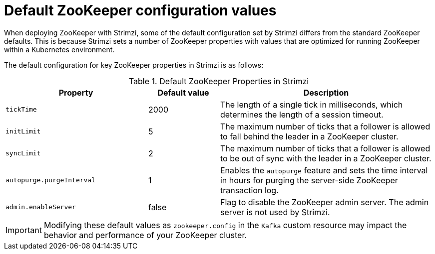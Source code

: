 // Module included in the following assemblies:
//
// assembly-config.adoc

[id='con-zookeeper-default-config-{context}']
= Default ZooKeeper configuration values

[role="_abstract"]
When deploying ZooKeeper with Strimzi, some of the default configuration set by Strimzi differs from the standard ZooKeeper defaults. 
This is because Strimzi sets a number of ZooKeeper properties with values that are optimized for running ZooKeeper within a Kubernetes environment. 

The default configuration for key ZooKeeper properties in Strimzi is as follows:

.Default ZooKeeper Properties in Strimzi 
[cols="2m,1a,3",options="header"]
|===

|Property
|Default value
|Description

|tickTime
|2000
|The length of a single tick in milliseconds, which determines the length of a session timeout.

|initLimit
|5
|The maximum number of ticks that a follower is allowed to fall behind the leader in a ZooKeeper cluster.

|syncLimit
|2
|The maximum number of ticks that a follower is allowed to be out of sync with the leader in a ZooKeeper cluster.

|autopurge.purgeInterval
|1
|Enables the `autopurge` feature and sets the time interval in hours for purging the server-side ZooKeeper transaction log.

|admin.enableServer
|false
|Flag to disable the ZooKeeper admin server. The admin server is not used by Strimzi.

|===

IMPORTANT: Modifying these default values as `zookeeper.config` in the `Kafka` custom resource may impact the behavior and performance of your ZooKeeper cluster.